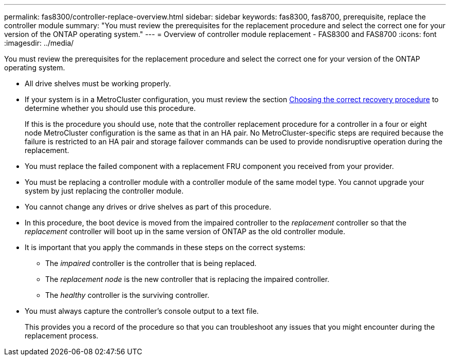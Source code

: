 ---
permalink: fas8300/controller-replace-overview.html
sidebar: sidebar
keywords: fas8300, fas8700, prerequisite, replace the controller module
summary: "You must review the prerequisites for the replacement procedure and select the correct one for your version of the ONTAP operating system."
---
= Overview of controller module replacement - FAS8300 and FAS8700
:icons: font
:imagesdir: ../media/

[.lead]
You must review the prerequisites for the replacement procedure and select the correct one for your version of the ONTAP operating system.

* All drive shelves must be working properly.
* If your system is in a MetroCluster configuration, you must review the section https://docs.netapp.com/us-en/ontap-metrocluster/disaster-recovery/concept_choosing_the_correct_recovery_procedure_parent_concept.html[Choosing the correct recovery procedure] to determine whether you should use this procedure.
+
If this is the procedure you should use, note that the controller replacement procedure for a controller in a four or eight node MetroCluster configuration is the same as that in an HA pair. No MetroCluster-specific steps are required because the failure is restricted to an HA pair and storage failover commands can be used to provide nondisruptive operation during the replacement.

* You must replace the failed component with a replacement FRU component you received from your provider.
* You must be replacing a controller module with a controller module of the same model type. You cannot upgrade your system by just replacing the controller module.
* You cannot change any drives or drive shelves as part of this procedure.
* In this procedure, the boot device is moved from the impaired controller to the _replacement_ controller so that the _replacement_ controller will boot up in the same version of ONTAP as the old controller module.
* It is important that you apply the commands in these steps on the correct systems:
 ** The _impaired_ controller is the controller that is being replaced.
 ** The _replacement node_ is the new controller that is replacing the impaired controller.
 ** The _healthy_ controller is the surviving controller.
* You must always capture the controller's console output to a text file.
+
This provides you a record of the procedure so that you can troubleshoot any issues that you might encounter during the replacement process.
